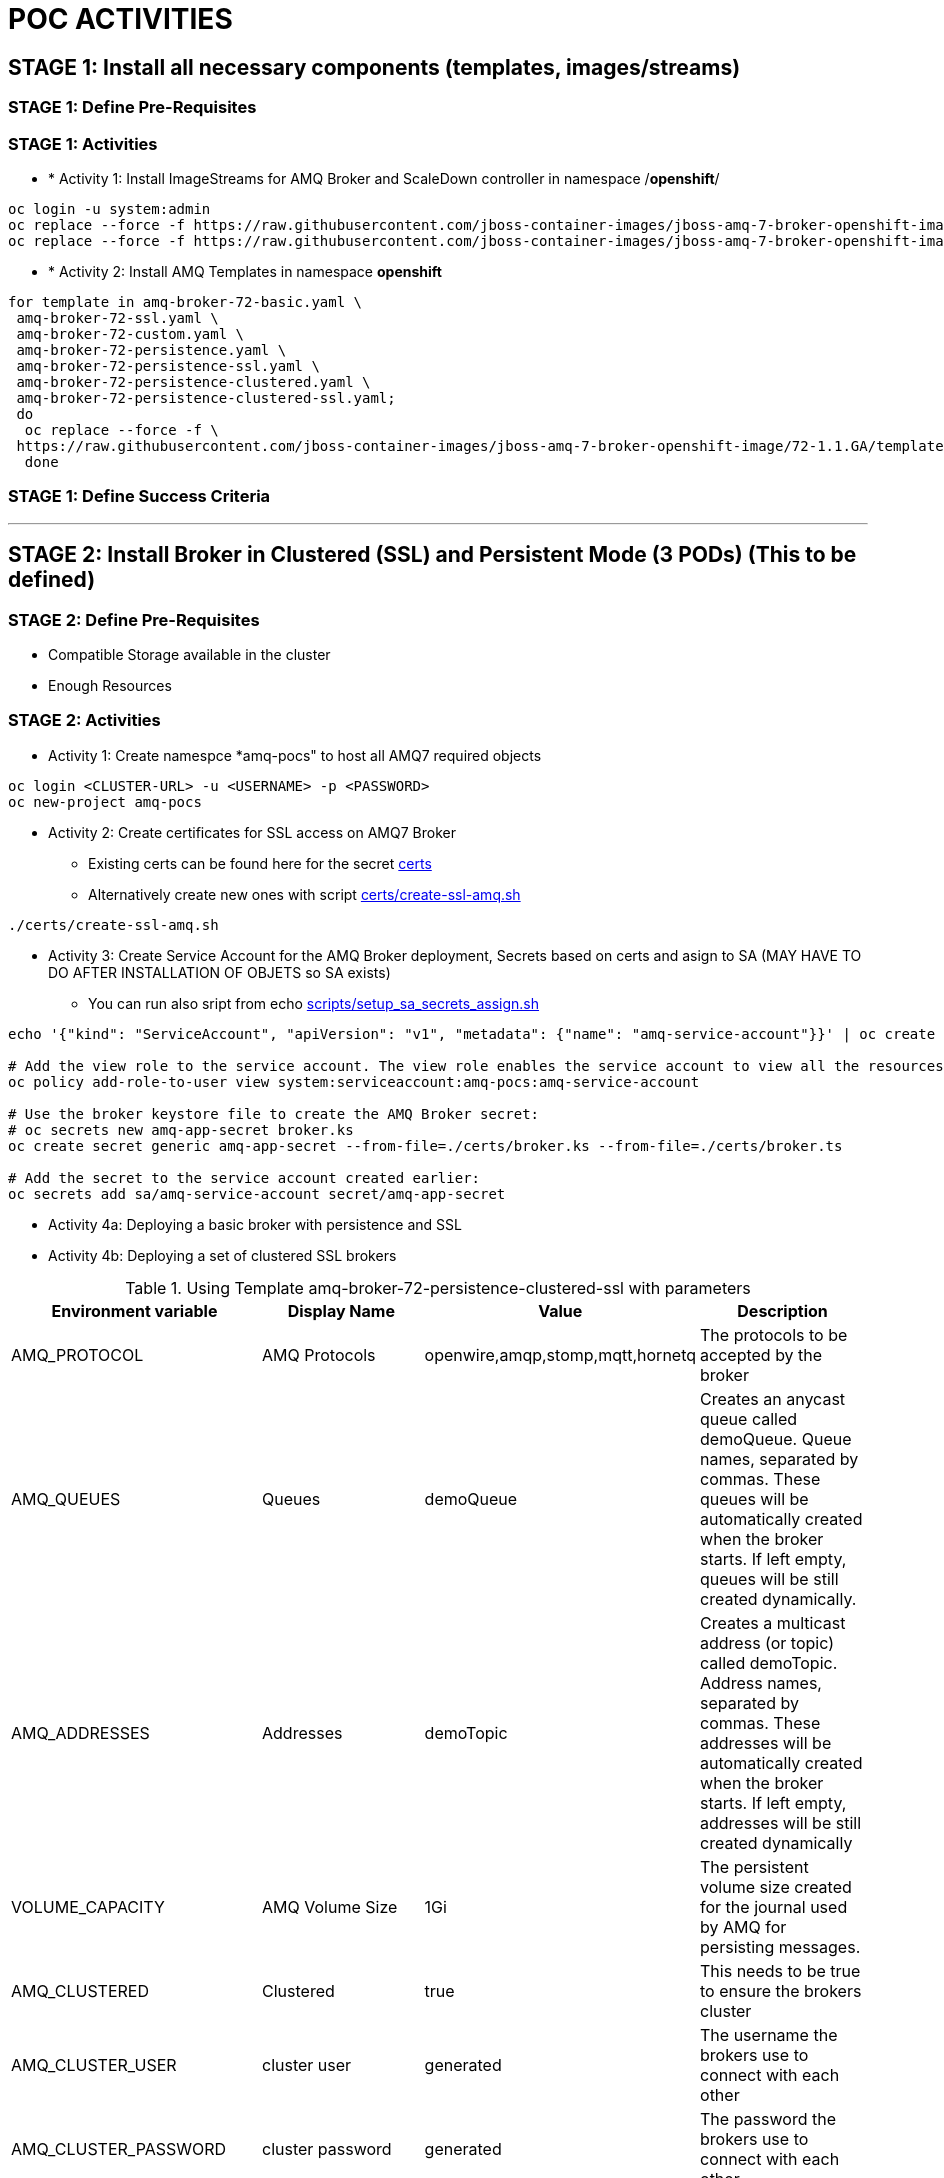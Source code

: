 = POC ACTIVITIES



== STAGE 1:  Install all necessary components (templates, images/streams)

=== STAGE 1: Define Pre-Requisites 

=== STAGE 1: Activities

* * [underline]#Activity 1:# Install ImageStreams for AMQ Broker and ScaleDown controller in namespace /*openshift*/

[source, bash]
----
oc login -u system:admin
oc replace --force -f https://raw.githubusercontent.com/jboss-container-images/jboss-amq-7-broker-openshift-image/72-1.1.GA/amq-broker-7-image-streams.yaml -n openshift
oc replace --force -f https://raw.githubusercontent.com/jboss-container-images/jboss-amq-7-broker-openshift-image/72-1.1.GA/amq-broker-7-scaledown-controller-image-streams.yaml -n openshift
----

* * [underline]#Activity 2:# Install AMQ Templates in namespace *openshift*

[source, bash]
----
for template in amq-broker-72-basic.yaml \
 amq-broker-72-ssl.yaml \
 amq-broker-72-custom.yaml \
 amq-broker-72-persistence.yaml \
 amq-broker-72-persistence-ssl.yaml \
 amq-broker-72-persistence-clustered.yaml \
 amq-broker-72-persistence-clustered-ssl.yaml;
 do
  oc replace --force -f \
 https://raw.githubusercontent.com/jboss-container-images/jboss-amq-7-broker-openshift-image/72-1.1.GA/templates/${template} -n openshift
  done
----



=== STAGE 1: Define Success Criteria


---


== STAGE 2:  Install Broker in Clustered (SSL) and Persistent Mode (3 PODs) (This to be defined)

=== STAGE 2:  Define Pre-Requisites 
- Compatible Storage available in the cluster
- Enough Resources

=== STAGE 2: Activities

* [underline]#Activity 1:# Create namespce *amq-pocs" to host all AMQ7 required objects

[souce, bash]
----
oc login <CLUSTER-URL> -u <USERNAME> -p <PASSWORD>
oc new-project amq-pocs
----




* [underline]#Activity 2:# Create certificates for SSL access on AMQ7 Broker

** Existing certs can be found here for the secret link:certs[]
** Alternatively create new ones with script link:certs/create-ssl-amq.sh[]

[souce, bash]
----
./certs/create-ssl-amq.sh
----





* [underline]#Activity 3:# Create Service Account for the AMQ Broker deployment, Secrets based on certs and asign to SA (MAY HAVE TO DO AFTER INSTALLATION OF OBJETS so SA exists)
** You can run also sript from echo link:scripts/setup_sa_secrets_assign.sh[]
[souce, bash]
----
echo '{"kind": "ServiceAccount", "apiVersion": "v1", "metadata": {"name": "amq-service-account"}}' | oc create -f -

# Add the view role to the service account. The view role enables the service account to view all the resources in the amq-demo namespace, which is necessary for managing the cluster when using the OpenShift dns-ping protocol for discovering the mesh endpoints.
oc policy add-role-to-user view system:serviceaccount:amq-pocs:amq-service-account

# Use the broker keystore file to create the AMQ Broker secret:
# oc secrets new amq-app-secret broker.ks
oc create secret generic amq-app-secret --from-file=./certs/broker.ks --from-file=./certs/broker.ts

# Add the secret to the service account created earlier:
oc secrets add sa/amq-service-account secret/amq-app-secret
----





* [underline]#Activity 4a:# Deploying a basic broker with persistence and SSL






* [underline]#Activity 4b:# Deploying a set of clustered SSL brokers


.Using Template amq-broker-72-persistence-clustered-ssl with parameters
[options="header,footer"]
|=============================================================================
|Environment variable|Display Name      |Value    | Description
|AMQ_PROTOCOL    |AMQ Protocols     |openwire,amqp,stomp,mqtt,hornetq        |The protocols to be accepted by the broker
|AMQ_QUEUES    |Queues     |demoQueue        |Creates an anycast queue called demoQueue. Queue names, separated by commas. These queues will be automatically
    created when the broker starts. If left empty, queues will be still created dynamically.
|AMQ_ADDRESSES    |Addresses     |demoTopic        |Creates a multicast address (or topic) called demoTopic. Address names, separated by commas. These addresses will be automatically
    created when the broker starts. If left empty, addresses will be still created dynamically
|VOLUME_CAPACITY    |AMQ Volume Size|1Gi        | The persistent volume size created for the journal used by AMQ for persisting messages.
|AMQ_CLUSTERED    |Clustered|true        | This needs to be true to ensure the brokers cluster
|AMQ_CLUSTER_USER    |cluster user          |generated        |The username the brokers use to connect with each other 
|AMQ_CLUSTER_PASSWORD    |cluster password          |generated        | The password the brokers use to connect with each other
|AMQ_USER    |AMQ Username          |amq-demo-user        | The username the client uses (user[a-zA-Z0-9]{3})
|AMQ_PASSWORD    |AMQ Password          |amqDemoPassword        | The password the client uses with the username ('[a-zA-Z0-9]{8}')
|AMQ_TRUSTSTORE_PASSWORD    |AMQ Truststore Password          |broker        | The password used when creating the Truststore
|AMQ_KEYSTORE_PASSWORD    |AMQ Keystore Password          |broker        | The password used when creating the Keystore 
|-    | -          | -        | -
|-    | -          | -        | -
|-    | -          | -        | -
|-    | -          | -        | -
|APPLICATION_NAME    | Application Name          | amq        | The name for the application.
|AMQ_ROLE    | AMQ Role          |admin        | User role for standard broker user.
|AMQ_NAME    | AMQ Name          |broker        | The name of the broker
|AMQ_REPLICAS    | Number of Replicas          | "0"        | Number of broker replicas for a cluster
|AMQ_GLOBAL_MAX_SIZE    | AMQ Global Max Size          | -        | 'Maximum amount of memory which message data may consume (Default: Undefined, half of the system''s memory).'
|AMQ_REQUIRE_LOGIN    | AMQ Require Login          | -        | Determines whether or not the broker will allow anonymous access, or require login
|AMQ_SECRET    | Secret Name          | amq-app-secret        | Name of a secret containing SSL related files 
|AMQ_TRUSTSTORE    | Trust Store Filename          | broker.ts        | SSL trust store filename
|AMQ_KEYSTORE    | AMQ Keystore Filename          | broker.ks        | SSL key store filename
|AMQ_DATA_DIR    | AMQ Data Directory          | /opt/amq/data        | The directory to use for data storage
|AMQ_DATA_DIR_LOGGING    | AMQ Data Directory for logging          | "true"        | Use the AMQ Data Directory for logging
|-    | -          | -        | -
|-    | -          | -        | -
|-    | -          | -        | -
|-    | -          | -        | -
|AMQ_EXTRA_ARGS    | -          | -        | Extra arguments for broker creation
|AMQ_ANYCAST_PREFIX    | AMQ Anycast Prefix          | -        | Anycast prefix applied to the multiplexed protocol ports 61616 and 61617
|AMQ_MULTICAST_PREFIX    | AMQ Multicast Prefix          | -        | Multicast prefix applied to the multiplexed protocol ports 61616 and 61617
|IMAGE    | Image          | registry.access.redhat.com/amq-broker-7/amq-broker-72-openshift:1.        | Broker Image
|=============================================================================

Extra parameters to consier
[source,bash]
----
- description: Clustered user
  displayName: cluster user
  from: user[a-zA-Z0-9]{3}
  generate: expression
  name: AMQ_CLUSTER_USER
- description: Clustered password
  displayName: cluster password
  from: '[a-zA-Z0-9]{8}'
  generate: expression
  name: AMQ_CLUSTER_PASSWORD
----

*COMMAND TO CREATE OBJECTS BASED ON PARAMS AND TEMPLATE*
	







* [underline]#Activity 5:# Create an SSL Route
** link:https://access.redhat.com/documentation/en-us/red_hat_amq/7.2/html-single/deploying_amq_broker_on_openshift_container_platform/#creating-route-ocp_broker-ocp[3.3. Creating an SSL route]




8.5.3. Creating a route

Create a route for the broker so that clients outside of OpenShift Container Platform can connect using SSL. By default, the broker protocols are available through the 61617/TCP port.
Note

Only one broker can be scaled up. You cannot scale up multiple brokers.

Procedure

    From the Services menu choose broker-amq-tcp-ssl
    From the Action menu and choose Create a route .
    Select the Secure route check box to display the TLS parameters.
    From the TLS Termination drop-down menu, choose Passthrough. This selection relays all communication to AMQ Broker without the OpenShift router decrypting and resending it.

    View the route by going to the routes menu. For example:

    https://broker-amq-tcp-amq-demo.router.default.svc.cluster.local

This hostname will be used by external clients to connect to the broker using SSL with SNI.

Additional resources

    For more information on routes in the OpenShift Container Platform, see Routes. 



* [underline]#Activity 5:# Creating a route for the management console





8.6.4. Creating a route for the management console

The clustering templates do not expose the console by default. This is because the the OpenShift proxy would load balance around each broker in the cluster and it would not be possible to control which broker console is connected.
Note

In future releases each pod will have its own integrated console available through the use of the pod. It uses wildcard routing to expose each broker on its own hostname.

Procedure

    Choose import YAML/JSON from Add to Project drop down

    Enter the following and click create:

    apiVersion: v1
    kind: Route
    metadata:
      labels:
        app: broker-amq
        application: broker-amq
      name: console-jolokia
    spec:
      port:
        targetPort: console-jolokia
      to:
        kind: Service
        name: broker-amq-headless
        weight: 100
      wildcardPolicy: Subdomain
      host: star.broker-amq-headless.amq-demo.svc

    Note

    The important configuration here is host: star.broker-amq-headless.amq-demo.svc. This is the hostname used for each pod in the broker. The star is replaced by the pod name, so if the pod name is broker-amq-0 , the hostname is broker-amq-0.broker-amq-headless.amq-demo.svc

    Add an entry into your /etc/hosts file to map the route name onto the IP address of the OpenShift cluster:

    10.0.0.1 broker-amq-0.broker-amq-headless.amq-demo.svc

    Navigate to the console using the address http://broker-amq-0.broker-amq-headless.amq-demo.svc in a browser. 









=== STAGE 2:  Define Success Criteria
- Define Destinations (check they are there) Topics/Queues
- Scale-Down controller has to be installed as well to monitor PVCs


---


== STAGE 3:  Client/Consumers for ingestion of data

=== STAGE 3:  Define Pre-Requisites 
- 

=== STAGE 3: Activities


* [underline]#Activity 1:# Install ScaleDown controller in namespace *amq-pocs*

[source, bash]
----
oc create -n amq-pocs -f https://raw.githubusercontent.com/jboss-container-images/jboss-amq-7-broker-openshift-image/72-1.1.GA/templates/amq-broker-72-persistence-clustered-controller.yaml
deployment.apps/amq-broker-72-scaledown-controller-openshift-deployment created
serviceaccount/amq-broker-72-scaledown-controller-openshift-sa created
role.rbac.authorization.k8s.io/amq-broker-72-scaledown-controller-openshift-role created
rolebinding.rbac.authorization.k8s.io/amq-broker-72-scaledown-controller-openshift-rb created
----

- 

=== STAGE 3:  Define Success Criteria

- 



---


== STAGE 4:  Setup AMQ & OCP Objects for HA & Scale Up/Downs

=== STAGE 3:  Define Pre-Requisites 
* 

=== STAGE 3: Activities

* [underline]#Activity 1:# Installing Scaledown Controller
** link:https://access.redhat.com/documentation/en-us/red_hat_amq/7.2/html-single/deploying_amq_broker_on_openshift_container_platform/#install-journal-recovery-broker-ocp[7.1. Installing the scaledown controller]


* [underline]#Activity 2:# Configure ScaleDown Controller
** link:https://access.redhat.com/documentation/en-us/red_hat_amq/7.2/html-single/deploying_amq_broker_on_openshift_container_platform/#using_pod_draining_broker-ocp[7.2. Using the scaledown controller]

* [underline]#Activity 3:# 



=== STAGE 3:  Define Success Criteria

- 




